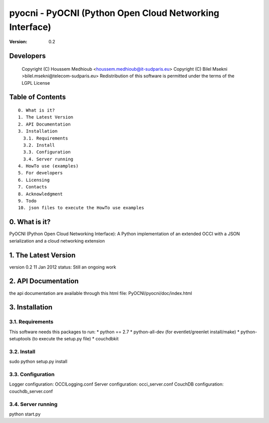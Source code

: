 ==========================================================
 pyocni - PyOCNI (Python Open Cloud Networking Interface)
==========================================================

:Version: 0.2

Developers
==========

  Copyright (C) Houssem Medhioub <houssem.medhioub@it-sudparis.eu>
  Copyright (C) Bilel Msekni >bilel.msekni@telecom-sudparis.eu>
  Redistribution of this software is permitted under the terms of the LGPL License

Table of Contents
=================

::

  0. What is it?
  1. The Latest Version
  2. API Documentation
  3. Installation
    3.1. Requirements
    3.2. Install
    3.3. Configuration
    3.4. Server running
  4. HowTo use (examples)
  5. For developers
  6. Licensing
  7. Contacts
  8. Acknowledgment
  9. Todo
  10. json files to execute the HowTo use examples


0. What is it?
==============

PyOCNI (Python Open Cloud Networking Interface): A Python implementation of an extended OCCI with a JSON serialization and a cloud networking extension


1. The Latest Version
=====================

version 0.2
11 Jan 2012
status: Still an ongoing work


2. API Documentation
====================
the api documentation are available through this html file:
PyOCNI/pyocni/doc/index.html


3. Installation
===============

3.1. Requirements
-----------------
This software needs this packages to run:
* python == 2.7
* python-all-dev (for eventlet/greenlet install/make)
* python-setuptools (to execute the setup.py file)
* couchdbkit

3.2. Install
------------
sudo python setup.py install

3.3. Configuration
------------------
Logger configuration: OCCILogging.conf
Server configuration: occi_server.conf
CouchDB configuration: couchdb_server.conf

3.4. Server running
-------------------
python start.py

